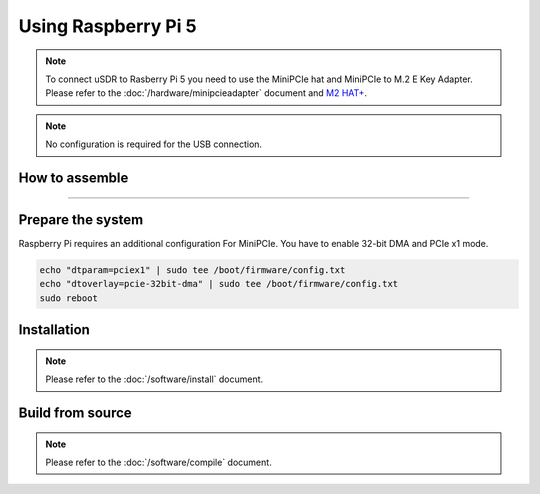 Using Raspberry Pi 5
====================

.. note::
   | To connect uSDR to Rasberry Pi 5 you need to use the MiniPCIe hat and MiniPCIe to M.2 E Key Adapter.
   | Please refer to the :doc:`/hardware/minipcieadapter` document and `M2 HAT+ <https://www.raspberrypi.com/documentation/accessories/m2-hat-plus.html>`_.

.. note::
   | No configuration is required for the USB connection.

How to assemble
^^^^^^^^^^^^^^^^^^

.. image:: ../_static/RPI-1-sm.png

____________________________________

.. image:: ../_static/RPI-2-sm.png

.. image:: ../_static/RPI-3-sm.png


Prepare the system
^^^^^^^^^^^^^^^^^^

Raspberry Pi requires an additional configuration For MiniPCIe.
You have to enable 32-bit DMA and PCIe x1 mode.

.. code-block:: sh

    echo "dtparam=pciex1" | sudo tee /boot/firmware/config.txt
    echo "dtoverlay=pcie-32bit-dma" | sudo tee /boot/firmware/config.txt
    sudo reboot

Installation
^^^^^^^^^^^^

.. note::
   | Please refer to the :doc:`/software/install` document.

Build from source
^^^^^^^^^^^^^^^^^

.. note::
   | Please refer to the :doc:`/software/compile` document.
